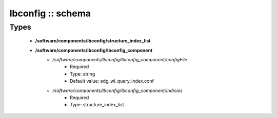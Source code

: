 ##################
lbconfig :: schema
##################

Types
-----

 - **/software/components/lbconfig/structure_index_list**
 - **/software/components/lbconfig/lbconfig_component**
    - */software/components/lbconfig/lbconfig_component/configFile*
        - Required
        - Type: string
        - Default value: edg_wl_query_index.conf
    - */software/components/lbconfig/lbconfig_component/indicies*
        - Required
        - Type: structure_index_list

